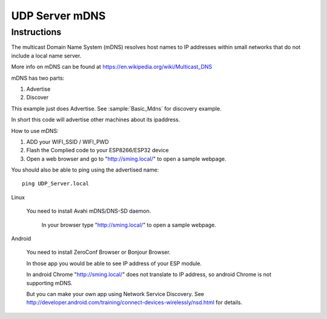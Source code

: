 UDP Server mDNS
===============

Instructions
------------

The multicast Domain Name System (mDNS) resolves host names to IP addresses
within small networks that do not include a local name server.

More info on mDNS can be found at https://en.wikipedia.org/wiki/Multicast_DNS

mDNS has two parts:

1. Advertise
2. Discover

This example just does Advertise. See :sample:`Basic_Mdns` for discovery example.

In short this code will advertise other machines about its ipaddress.

How to use mDNS:

1. ADD your WIFI_SSID / WIFI_PWD
2. Flash the Complied code to your ESP8266/ESP32 device
3. Open a web browser and go to "http://sming.local/" to open a sample webpage.

You should also be able to ping using the advertised name::

   ping UDP_Server.local

Linux

   You need to install Avahi mDNS/DNS-SD daemon.

      In your browser type "http://sming.local/" to open a sample webpage.

Android

   You need to install ZeroConf Browser or Bonjour Browser.

   In those app you would be able to see IP address of your ESP module.

   In android Chrome "http://sming.local/" does not translate to IP address,
   so android Chrome is not supporting mDNS.
   
   But you can make your own app using Network Service Discovery.
   See http://developer.android.com/training/connect-devices-wirelessly/nsd.html for details.
